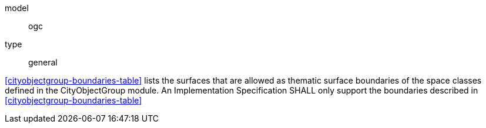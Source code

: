 [[req_cityobjectgroup_boundaries]]
[requirement]
====
[%metadata]
model:: ogc
type:: general

<<cityobjectgroup-boundaries-table>> lists the surfaces that are allowed as thematic surface boundaries of the space classes defined in the CityObjectGroup module. An Implementation Specification SHALL only support the boundaries described in <<cityobjectgroup-boundaries-table>>
====
